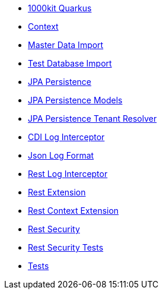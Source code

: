 * xref:index.adoc[1000kit Quarkus]
* xref:tkit-quarkus-context.adoc[Context]
* xref:tkit-quarkus-data-import.adoc[Master Data Import]
* xref:tkit-quarkus-db-import.adoc[Test Database Import]
* xref:tkit-quarkus-jpa.adoc[JPA Persistence]
* xref:tkit-quarkus-jpa-models.adoc[JPA Persistence Models]
* xref:tkit-quarkus-jpa-tenant.adoc[JPA Persistence Tenant Resolver]
* xref:tkit-quarkus-log-cdi.adoc[CDI Log Interceptor]
* xref:tkit-quarkus-log-json.adoc[Json Log Format]
* xref:tkit-quarkus-log-rs.adoc[Rest Log Interceptor]
* xref:tkit-quarkus-rest.adoc[Rest Extension]
* xref:tkit-quarkus-rest-context.adoc[Rest Context Extension]
* xref:tkit-quarkus-security.adoc[Rest Security]
* xref:tkit-quarkus-security-test.adoc[Rest Security Tests]
* xref:tkit-quarkus-test.adoc[Tests]